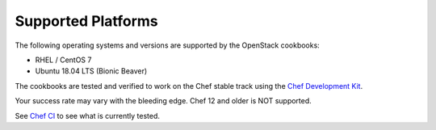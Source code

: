 Supported Platforms
===================

The following operating systems and versions are supported by the OpenStack cookbooks:

* RHEL / CentOS 7
* Ubuntu 18.04 LTS (Bionic Beaver)

The cookbooks are tested and verified to work on the Chef stable track using
the `Chef Development Kit <https://docs.chef.io/about_chefdk.html>`_.

Your success rate may vary with the bleeding edge. Chef 12 and older is NOT
supported.

See `Chef CI <https://docs.openstack.org/openstack-chef/latest/contributor/ci.html>`_
to see what is currently tested.
